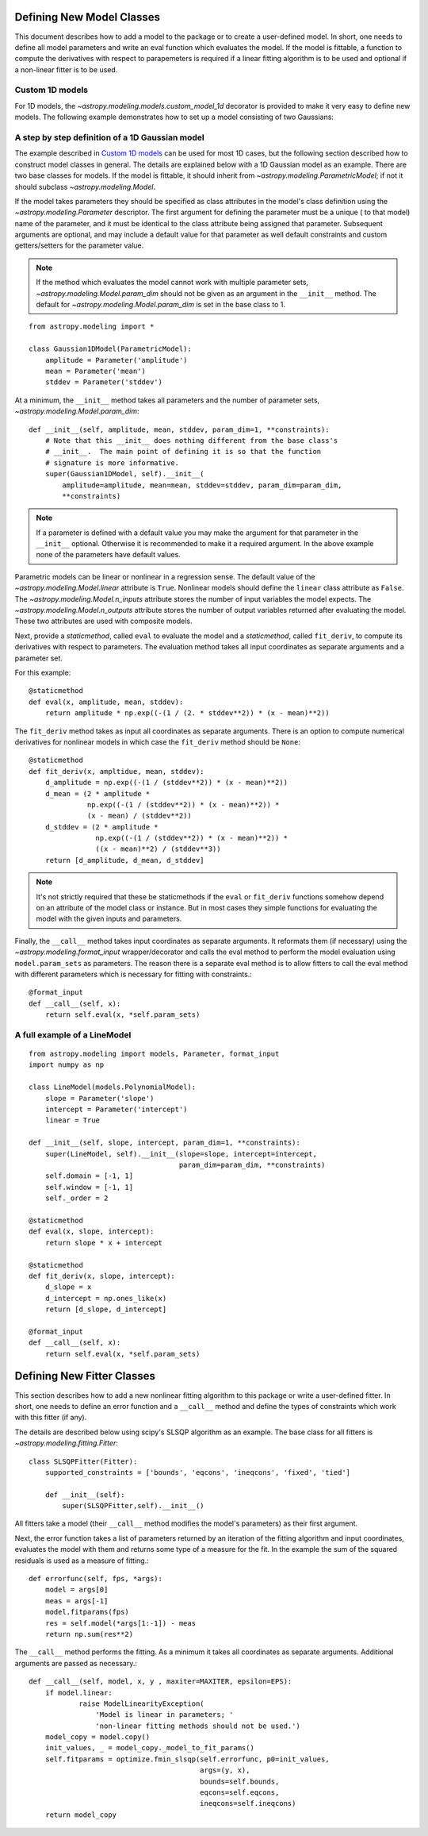 **************************
Defining New Model Classes
**************************

This document describes how to add a model to the package or to create a
user-defined model. In short, one needs to define all model parameters and
write an eval function which evaluates the model.  If the model is fittable, a
function to compute the derivatives with respect to parapemeters is required
if a linear fitting algorithm is to be used and optional if a non-linear fitter is to be used.


Custom 1D models
----------------

For 1D models, the `~astropy.modeling.models.custom_model_1d`
decorator is provided to make it very easy to define new models. The following
example demonstrates how to set up a model consisting of two Gaussians:

.. plot::
   :include-source:

    import numpy as np
    from astropy.modeling.models import custom_model_1d
    from astropy.modeling.fitting import NonLinearLSQFitter

    # Define model
    @custom_model_1d
    def sum_of_gaussians(x, amplitude1=1., mean1=-1., sigma1=1.,
                            amplitude2=1., mean2=1., sigma2=1.):
        return (amplitude1 * np.exp(-0.5 * ((x - mean1) / sigma1)**2) +
                amplitude2 * np.exp(-0.5 * ((x - mean2) / sigma2)**2))

    # Generate fake data
    np.random.seed(0)
    x = np.linspace(-5., 5., 200)
    m_ref = sum_of_gaussians(amplitude1=2., mean1=-0.5, sigma1=0.4,
                             amplitude2=0.5, mean2=2., sigma2=1.0)
    y = m_ref(x) + np.random.normal(0., 0.1, x.shape)

    # Fit model to data
    m_init = sum_of_gaussians()
    fit = NonLinearLSQFitter()
    m = fit(m_init, x, y)

    # Plot the data and the best fit
    plt.plot(x, y, 'o', color='k')
    plt.plot(x, m(x), color='r', lw=2)

A step by step definition of a 1D Gaussian model
------------------------------------------------

The example described in `Custom 1D models`_ can be used for most 1D cases, but
the following section described how to construct model classes in general.
The details are explained below with a 1D Gaussian model as an example.  There
are two base classes for models. If the model is fittable, it should inherit
from `~astropy.modeling.ParametricModel`; if not it should subclass
`~astropy.modeling.Model`.

If the model takes parameters they should be specified as class attributes in
the model's class definition using the `~astropy.modeling.Parameter`
descriptor.  The first argument for defining the parameter must be a unique (
to that model) name of the parameter, and it must be identical to the class
attribute being assigned that parameter.  Subsequent arguments are optional,
and may include a default value for that parameter as well default constraints
and custom getters/setters for the parameter value.

.. note::

    If the method which evaluates the model cannot work with multiple parameter
    sets, `~astropy.modeling.Model.param_dim` should not be given as an
    argument in the ``__init__`` method. The default for
    `~astropy.modeling.Model.param_dim` is set in the base class to 1.

::

    from astropy.modeling import *

    class Gaussian1DModel(ParametricModel):
        amplitude = Parameter('amplitude')
        mean = Parameter('mean')
        stddev = Parameter('stddev')

At a minimum, the ``__init__`` method takes all parameters and the number of
parameter sets, `~astropy.modeling.Model.param_dim`::

    def __init__(self, amplitude, mean, stddev, param_dim=1, **constraints):
        # Note that this __init__ does nothing different from the base class's
        # __init__.  The main point of defining it is so that the function
        # signature is more informative.
        super(Gaussian1DModel, self).__init__(
            amplitude=amplitude, mean=mean, stddev=stddev, param_dim=param_dim,
            **constraints)

.. note::

    If a parameter is defined with a default value you may make the argument
    for that parameter in the ``__init__`` optional.  Otherwise it is
    recommended to make it a required argument.  In the above example none of
    the parameters have default values.

Parametric models can be linear or nonlinear in a regression sense. The default
value of the `~astropy.modeling.Model.linear` attribute is ``True``.
Nonlinear models should define the ``linear`` class attribute as ``False``.
The `~astropy.modeling.Model.n_inputs` attribute stores the number of
input variables the model expects.  The
`~astropy.modeling.Model.n_outputs` attribute stores the number of output
variables returned after evaluating the model.  These two attributes are used
with composite models.

Next, provide a `staticmethod`, called ``eval`` to evaluate the model and a
`staticmethod`, called ``fit_deriv``,  to compute its derivatives with respect
to parameters. The evaluation method takes all input coordinates as separate
arguments and a parameter set.

For this example::

    @staticmethod
    def eval(x, amplitude, mean, stddev):
        return amplitude * np.exp((-(1 / (2. * stddev**2)) * (x - mean)**2))

The ``fit_deriv`` method takes as input all coordinates as separate arguments.
There is an option to compute numerical derivatives for nonlinear models in
which case the ``fit_deriv`` method should be ``None``::

    @staticmethod
    def fit_deriv(x, ampltidue, mean, stddev):
        d_amplitude = np.exp((-(1 / (stddev**2)) * (x - mean)**2))
        d_mean = (2 * amplitude *
                  np.exp((-(1 / (stddev**2)) * (x - mean)**2)) *
                  (x - mean) / (stddev**2))
        d_stddev = (2 * amplitude *
                    np.exp((-(1 / (stddev**2)) * (x - mean)**2)) *
                    ((x - mean)**2) / (stddev**3))
        return [d_amplitude, d_mean, d_stddev]

.. note::

    It's not strictly required that these be staticmethods if the ``eval`` or
    ``fit_deriv`` functions somehow depend on an attribute of the model class or
    instance.  But in most cases they simple functions for evaluating the
    model with the given inputs and parameters.


Finally, the ``__call__`` method takes input coordinates as separate arguments.
It reformats them (if necessary) using the
`~astropy.modeling.format_input` wrapper/decorator and calls the eval
method to perform the model evaluation using ``model.param_sets`` as
parameters.  The reason there is a separate eval method is to allow fitters to
call the eval method with different parameters which is necessary for fitting
with constraints.::

    @format_input
    def __call__(self, x):
        return self.eval(x, *self.param_sets)


A full example of a LineModel
-----------------------------

::

    from astropy.modeling import models, Parameter, format_input
    import numpy as np

    class LineModel(models.PolynomialModel):
        slope = Parameter('slope')
        intercept = Parameter('intercept')
        linear = True

    def __init__(self, slope, intercept, param_dim=1, **constraints):
        super(LineModel, self).__init__(slope=slope, intercept=intercept,
                                        param_dim=param_dim, **constraints)
        self.domain = [-1, 1]
        self.window = [-1, 1]
        self._order = 2

    @staticmethod
    def eval(x, slope, intercept):
        return slope * x + intercept

    @staticmethod
    def fit_deriv(x, slope, intercept):
        d_slope = x
        d_intercept = np.ones_like(x)
        return [d_slope, d_intercept]

    @format_input
    def __call__(self, x):
        return self.eval(x, *self.param_sets)


***************************
Defining New Fitter Classes
***************************

This section describes how to add a new nonlinear fitting algorithm to this
package or write a user-defined fitter.  In short, one needs to define an error
function and a ``__call__`` method and define the types of constraints which
work with this fitter (if any).

The details are described below using scipy's SLSQP algorithm as an example.
The base class for all fitters is `~astropy.modeling.fitting.Fitter`::

    class SLSQPFitter(Fitter):
        supported_constraints = ['bounds', 'eqcons', 'ineqcons', 'fixed', 'tied']

        def __init__(self):
            super(SLSQPFitter,self).__init__()

All fitters take a model (their ``__call__`` method modifies the model's
parameters) as their first argument.

Next, the error function takes a list of parameters returned by an iteration of
the fitting algorithm and input coordinates, evaluates the model with them and
returns some type of a measure for the fit.  In the example the sum of the
squared residuals is used as a measure of fitting.::

    def errorfunc(self, fps, *args):
        model = args[0]
        meas = args[-1]
        model.fitparams(fps)
        res = self.model(*args[1:-1]) - meas
        return np.sum(res**2)

The ``__call__`` method performs the fitting. As a minimum it takes all
coordinates as separate arguments. Additional arguments are passed as
necessary.::

    def __call__(self, model, x, y , maxiter=MAXITER, epsilon=EPS):
        if model.linear:
                raise ModelLinearityException(
                    'Model is linear in parameters; '
                    'non-linear fitting methods should not be used.')
        model_copy = model.copy()
        init_values, _ = model_copy._model_to_fit_params()
        self.fitparams = optimize.fmin_slsqp(self.errorfunc, p0=init_values,
                                             args=(y, x),
                                             bounds=self.bounds,
                                             eqcons=self.eqcons,
                                             ineqcons=self.ineqcons)
        return model_copy
